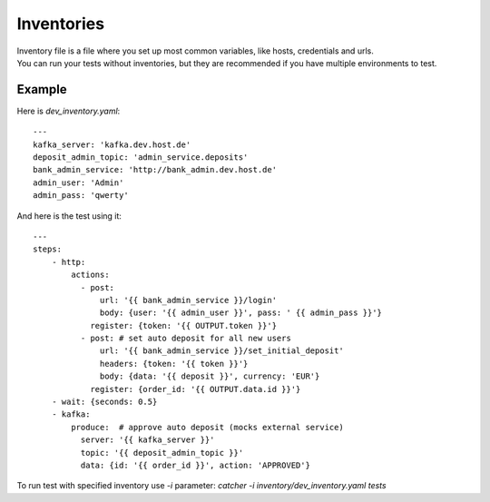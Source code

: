 Inventories
===========

| Inventory file is a file where you set up most common variables, like hosts, credentials and urls.
| You can run your tests without inventories, but they are recommended if you have multiple environments to test.

Example
-------

Here is `dev_inventory.yaml`::

    ---
    kafka_server: 'kafka.dev.host.de'
    deposit_admin_topic: 'admin_service.deposits'
    bank_admin_service: 'http://bank_admin.dev.host.de'
    admin_user: 'Admin'
    admin_pass: 'qwerty'

And here is the test using it::


    ---
    steps:
        - http:
            actions:
              - post:
                  url: '{{ bank_admin_service }}/login'
                  body: {user: '{{ admin_user }}', pass: ' {{ admin_pass }}'}
                register: {token: '{{ OUTPUT.token }}'}
              - post: # set auto deposit for all new users
                  url: '{{ bank_admin_service }}/set_initial_deposit'
                  headers: {token: '{{ token }}'}
                  body: {data: '{{ deposit }}', currency: 'EUR'}
                register: {order_id: '{{ OUTPUT.data.id }}'}
        - wait: {seconds: 0.5}
        - kafka:
            produce:  # approve auto deposit (mocks external service)
              server: '{{ kafka_server }}'
              topic: '{{ deposit_admin_topic }}'
              data: {id: '{{ order_id }}', action: 'APPROVED'}

To run test with specified inventory use `-i` parameter: `catcher -i inventory/dev_inventory.yaml tests`
